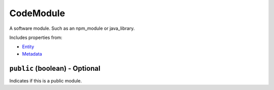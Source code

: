 CodeModule
==========

A software module. Such as an npm_module or java_library.

Includes properties from:

* `Entity <Entity.html>`_
* `Metadata <Metadata.html>`_

``public`` (boolean) - Optional
-------------------------------

Indicates if this is a public module.